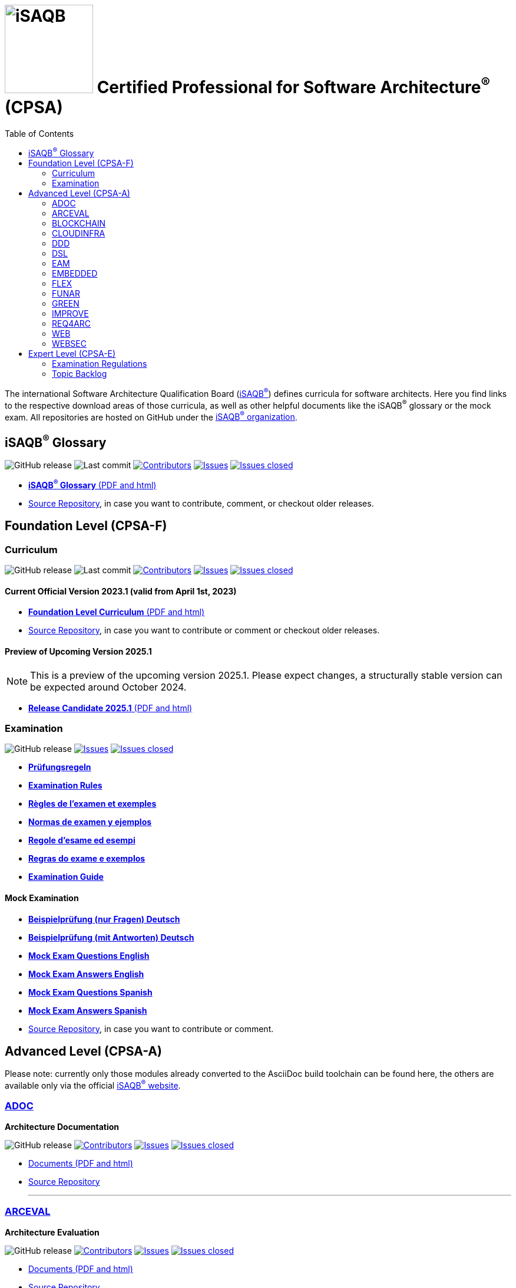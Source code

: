 = image:images/isaqb-logo.jpg[iSAQB,150] Certified Professional for Software Architecture^(R)^ (CPSA)
:TOC: right
:last-update-label!:
:revdate!:
:revnumber!:
:revremark!:
:stylesheet: html-theme/adoc-github.css
:icons: font

The international Software Architecture Qualification Board (link:https://isaqb.org[iSAQB^(R)^]) defines curricula for software architects.
Here you find links to the respective download areas of those curricula, as well as other helpful documents like the iSAQB^(R)^ glossary or the mock exam.
All repositories are hosted on GitHub under the https://github.com/isaqb-org[iSAQB^(R)^ organization].

== iSAQB^(R)^ Glossary

image:https://img.shields.io/github/v/release/isaqb-org/glossary["GitHub release"]
image:https://img.shields.io/github/last-commit/isaqb-org/glossary/main.svg["Last commit"]
image:https://img.shields.io/github/contributors/isaqb-org/glossary.svg["Contributors",link="https://github.com/isaqb-org/glossary/graphs/contributors"]
image:https://img.shields.io/github/issues/isaqb-org/glossary.svg["Issues",link="https://github.com/isaqb-org/glossary/issues"]
image:https://img.shields.io/github/issues-closed/isaqb-org/glossary.svg["Issues closed",link="https://github.com/isaqb-org/glossary/issues?utf8=%E2%9C%93&q=is%3Aissue+is%3Aclosed+"]

* https://public.isaqb.org/glossary[**iSAQB^(R)^ Glossary** (PDF and html)]
* https://github.com/isaqb-org/glossary[Source Repository], in case you want to contribute, comment, or checkout older releases.


== Foundation Level (CPSA-F)

=== Curriculum
image:https://img.shields.io/github/v/release/isaqb-org/curriculum-foundation["GitHub release"]
image:https://img.shields.io/github/last-commit/isaqb-org/curriculum-foundation/main.svg["Last commit"]
image:https://img.shields.io/github/contributors/isaqb-org/curriculum-foundation.svg["Contributors",link="https://github.com/isaqb-org/curriculum-foundation/graphs/contributors"]
image:https://img.shields.io/github/issues/isaqb-org/curriculum-foundation.svg["Issues",link="https://github.com/isaqb-org/curriculum-foundation/issues"]
image:https://img.shields.io/github/issues-closed/isaqb-org/curriculum-foundation.svg["Issues closed",link="https://github.com/isaqb-org/curriculum-foundation/issues?utf8=%E2%9C%93&q=is%3Aissue+is%3Aclosed+"]


==== Current Official Version 2023.1 (valid from April 1st, 2023)
* https://public.isaqb.org/curriculum-foundation/[**Foundation Level Curriculum** (PDF and html)]
* https://github.com/isaqb-org/curriculum-foundation[Source Repository], in case you want to contribute or comment or checkout older releases.

==== Preview of Upcoming Version 2025.1

[NOTE]
====
This is a preview of the upcoming version 2025.1. Please expect changes, a structurally stable version can be expected around October 2024.
====

* https://public.isaqb.org/curriculum-foundation/release-candidate[**Release Candidate 2025.1** (PDF and html)]

=== Examination
image:https://img.shields.io/github/v/release/isaqb-org/examination-foundation["GitHub release"]
image:https://img.shields.io/github/issues/isaqb-org/examination-foundation.svg["Issues",link="https://github.com/isaqb-org/examination-foundation/issues"]
image:https://img.shields.io/github/issues-closed/isaqb-org/examination-foundation.svg["Issues closed",link="https://github.com/isaqb-org/examination-foundation/issues?utf8=%E2%9C%93&q=is%3Aissue+is%3Aclosed+"]

* https://public.isaqb.org/examination-foundation/examination_rules/examination-rules-de.pdf[**Prüfungsregeln**]
* https://public.isaqb.org/examination-foundation/examination_rules/examination-rules-en.pdf[**Examination Rules**]
* https://public.isaqb.org/examination-foundation/examination_rules/examination-rules-fr.pdf[**Règles de l'examen et exemples**]
* https://public.isaqb.org/examination-foundation/examination_rules/examination-rules-es.pdf[**Normas de examen y ejemplos**]
* https://public.isaqb.org/examination-foundation/examination_rules/examination-rules-it.pdf[**Regole d’esame ed esempi**]
* https://public.isaqb.org/examination-foundation/examination_rules/examination-rules-pt.pdf[**Regras do exame e exemplos**]
* https://public.isaqb.org/examination-foundation/examination_guide/Examination-Guide-EN.pdf[**Examination Guide**]

==== Mock Examination

[#mock-exam-documents]
[Mock Examination]
====
* https://public.isaqb.org/examination-foundation/mock_exam/mock-exam-questions-de.pdf[**Beispielprüfung (nur Fragen) Deutsch**]
* https://public.isaqb.org/examination-foundation/mock_exam/mock-exam-answers-de.pdf[**Beispielprüfung (mit Antworten) Deutsch**]
* https://public.isaqb.org/examination-foundation/mock_exam/mock-exam-questions-en.pdf[**Mock Exam Questions English**]
* https://public.isaqb.org/examination-foundation/mock_exam/mock-exam-answers-en.pdf[**Mock Exam Answers English**]
* https://public.isaqb.org/examination-foundation/mock_exam/mock-exam-questions-es.pdf[**Mock Exam Questions Spanish**]
* https://public.isaqb.org/examination-foundation/mock_exam/mock-exam-answers-es.pdf[**Mock Exam Answers Spanish**]
====

* https://github.com/isaqb-org/examination-foundation[Source Repository], in case you want to contribute or comment.


== Advanced Level (CPSA-A)

Please note: currently only those modules already converted to the AsciiDoc build toolchain can be found here, the others are available only via the official https://isaqb.com[iSAQB^(R)^ website].


=== https://public.isaqb.org/curriculum-adoc/[ADOC]

**Architecture Documentation**

image:https://img.shields.io/github/v/release/isaqb-org/curriculum-adoc["GitHub release"]
image:https://img.shields.io/github/contributors/isaqb-org/curriculum-adoc.svg["Contributors",link="https://github.com/isaqb-org/curriculum-adoc/graphs/contributors"]
image:https://img.shields.io/github/issues/isaqb-org/curriculum-adoc.svg["Issues",link="https://github.com/isaqb-org/curriculum-adoc/issues"]
image:https://img.shields.io/github/issues-closed/isaqb-org/curriculum-adoc.svg["Issues closed",link="https://github.com/isaqb-org/curriculum-adoc/issues?utf8=%E2%9C%93&q=is%3Aissue+is%3Aclosed+"]

* https://public.isaqb.org/curriculum-adoc/[Documents (PDF and html)]
* https://github.com/isaqb-org/curriculum-adoc[Source Repository]

- - -

=== https://public.isaqb.org/curriculum-arceval/[ARCEVAL]

**Architecture Evaluation**

image:https://img.shields.io/github/v/release/isaqb-org/curriculum-arceval["GitHub release"]
image:https://img.shields.io/github/contributors/isaqb-org/curriculum-arceval.svg["Contributors",link="https://github.com/isaqb-org/curriculum-arceval/graphs/contributors"]
image:https://img.shields.io/github/issues/isaqb-org/curriculum-arceval.svg["Issues",link="https://github.com/isaqb-org/curriculum-arceval/issues"]
image:https://img.shields.io/github/issues-closed/isaqb-org/curriculum-arceval.svg["Issues closed",link="https://github.com/isaqb-org/curriculum-arceval/issues?utf8=%E2%9C%93&q=is%3Aissue+is%3Aclosed+"]

* https://public.isaqb.org/curriculum-arceval/[Documents (PDF and html)]
* https://github.com/isaqb-org/curriculum-arceval[Source Repository]

- - -

=== https://public.isaqb.org/curriculum-blockchain/[BLOCKCHAIN]

**Low-Trust Consensus in Decentralized Applications**

image:https://img.shields.io/github/v/release/isaqb-org/curriculum-blockchain["GitHub release"]
image:https://img.shields.io/github/contributors/isaqb-org/curriculum-blockchain.svg["Contributors",link="https://github.com/isaqb-org/curriculum-blockchain/graphs/contributors"]
image:https://img.shields.io/github/issues/isaqb-org/curriculum-blockchain.svg["Issues",link="https://github.com/isaqb-org/curriculum-blockchain/issues"]
image:https://img.shields.io/github/issues-closed/isaqb-org/curriculum-blockchain.svg["Issues closed",link="https://github.com/isaqb-org/curriculum-blockchain/issues?utf8=%E2%9C%93&q=is%3Aissue+is%3Aclosed+"]

* https://public.isaqb.org/curriculum-blockchain/[Documents (PDF and html)]
* https://github.com/isaqb-org/curriculum-blockchain[Source Repository]

- - -

=== https://public.isaqb.org/curriculum-cloudinfra/[CLOUDINFRA]

**Infrastructure, Container and Cloud Native**

image:https://img.shields.io/github/v/release/isaqb-org/curriculum-cloudinfra["GitHub release"]
image:https://img.shields.io/github/contributors/isaqb-org/curriculum-cloudinfra.svg["Contributors",link="https://github.com/isaqb-org/curriculum-cloudinfra/graphs/contributors"]
image:https://img.shields.io/github/issues/isaqb-org/curriculum-cloudinfra.svg["Issues",link="https://github.com/isaqb-org/curriculum-cloudinfra/issues"]
image:https://img.shields.io/github/issues-closed/isaqb-org/curriculum-cloudinfra.svg["Issues closed",link="https://github.com/isaqb-org/curriculum-cloudinfra/issues?utf8=%E2%9C%93&q=is%3Aissue+is%3Aclosed+"]

* https://public.isaqb.org/curriculum-cloudinfra/[Documents (PDF and html)]
* https://github.com/isaqb-org/curriculum-cloudinfra[Source Repository]

- - -

=== https://public.isaqb.org/curriculum-ddd/[DDD]

**Domain-Driven Design**

image:https://img.shields.io/github/v/release/isaqb-org/curriculum-ddd["GitHub release"]
image:https://img.shields.io/github/contributors/isaqb-org/curriculum-ddd.svg["Contributors",link="https://github.com/isaqb-org/curriculum-ddd/graphs/contributors"]
image:https://img.shields.io/github/issues/isaqb-org/curriculum-ddd.svg["Issues",link="https://github.com/isaqb-org/curriculum-ddd/issues"]
image:https://img.shields.io/github/issues-closed/isaqb-org/curriculum-ddd.svg["Issues closed",link="https://github.com/isaqb-org/curriculum-ddd/issues?utf8=%E2%9C%93&q=is%3Aissue+is%3Aclosed+"]

* https://public.isaqb.org/curriculum-ddd/[Documents (PDF and html)]
* https://github.com/isaqb-org/curriculum-ddd[Source Repository]

- - -

=== https://public.isaqb.org/curriculum-dsl/[DSL]

**Domain-Specific Languages**

image:https://img.shields.io/github/v/release/isaqb-org/curriculum-dsl["GitHub release"]
image:https://img.shields.io/github/contributors/isaqb-org/curriculum-dsl.svg["Contributors",link="https://github.com/isaqb-org/curriculum-dsl/graphs/contributors"]
image:https://img.shields.io/github/issues/isaqb-org/curriculum-dsl.svg["Issues",link="https://github.com/isaqb-org/curriculum-dsl/issues"]
image:https://img.shields.io/github/issues-closed/isaqb-org/curriculum-dsl.svg["Issues closed",link="https://github.com/isaqb-org/curriculum-dsl/issues?utf8=%E2%9C%93&q=is%3Aissue+is%3Aclosed+"]

* https://public.isaqb.org/curriculum-dsl/[Documents (PDF and html)]
* https://github.com/isaqb-org/curriculum-dsl[Source Repository]

- - -

=== https://public.isaqb.org/curriculum-eam/[EAM]

**Enterprise Architecture Management for Software Architects**

image:https://img.shields.io/github/v/release/isaqb-org/curriculum-eam["GitHub release"]
image:https://img.shields.io/github/contributors/isaqb-org/curriculum-eam.svg["Contributors",link="https://github.com/isaqb-org/curriculum-eam/graphs/contributors"]
image:https://img.shields.io/github/issues/isaqb-org/curriculum-eam.svg["Issues",link="https://github.com/isaqb-org/curriculum-eam/issues"]
image:https://img.shields.io/github/issues-closed/isaqb-org/curriculum-eam.svg["Issues closed",link="https://github.com/isaqb-org/curriculum-eam/issues?utf8=%E2%9C%93&q=is%3Aissue+is%3Aclosed+"]

* https://public.isaqb.org/curriculum-eam/[Documents (PDF and html)]
* https://github.com/isaqb-org/curriculum-eam[Source Repository]

- - -

=== https://public.isaqb.org/curriculum-embedded/[EMBEDDED]

**Dependable Embedded Systems**

image:https://img.shields.io/github/v/release/isaqb-org/curriculum-embedded["GitHub release"]
image:https://img.shields.io/github/contributors/isaqb-org/curriculum-embedded.svg["Contributors",link="https://github.com/isaqb-org/curriculum-embedded/graphs/contributors"]
image:https://img.shields.io/github/issues/isaqb-org/curriculum-embedded.svg["Issues",link="https://github.com/isaqb-org/curriculum-embedded/issues"]
image:https://img.shields.io/github/issues-closed/isaqb-org/curriculum-embedded.svg["Issues closed",link="https://github.com/isaqb-org/curriculum-embedded/issues?utf8=%E2%9C%93&q=is%3Aissue+is%3Aclosed+"]

* https://public.isaqb.org/curriculum-embedded/[Documents (PDF and html)]
* https://github.com/isaqb-org/curriculum-embedded[Source Repository]

- - -


=== https://public.isaqb.org/curriculum-flex/[FLEX]

**Flexible Architectures & Microservices**

NOTE: the migrated document 2020.1-rev1 is still in review!

image:https://img.shields.io/github/v/release/isaqb-org/curriculum-flex["GitHub release"]
image:https://img.shields.io/github/contributors/isaqb-org/curriculum-flex.svg["Contributors",link="https://github.com/isaqb-org/curriculum-flex/graphs/contributors"]
image:https://img.shields.io/github/issues/isaqb-org/curriculum-flex.svg["Issues",link="https://github.com/isaqb-org/curriculum-flex/issues"]
image:https://img.shields.io/github/issues-closed/isaqb-org/curriculum-flex.svg["Issues closed",link="https://github.com/isaqb-org/curriculum-flex/issues?utf8=%E2%9C%93&q=is%3Aissue+is%3Aclosed+"]

* https://public.isaqb.org/curriculum-flex/[Documents (PDF and html)]
* https://github.com/isaqb-org/curriculum-flex[Source Repository]

==== Preview of Upcoming Version 2024.1

[NOTE]
====
This is a preview of the upcoming version 2024.1. Please expect changes.
====

* https://public.isaqb.org/curriculum-flex/release-candidate[**Release Candidate 2024.1** (PDF and html)]

- - -

=== https://public.isaqb.org/curriculum-funar/[FUNAR]

**Functional Software Architecture**

image:https://img.shields.io/github/v/release/isaqb-org/curriculum-funar["GitHub release"]
image:https://img.shields.io/github/contributors/isaqb-org/curriculum-funar.svg["Contributors",link="https://github.com/isaqb-org/curriculum-funar/graphs/contributors"]
image:https://img.shields.io/github/issues/isaqb-org/curriculum-funar.svg["Issues",link="https://github.com/isaqb-org/curriculum-funar/issues"]
image:https://img.shields.io/github/issues-closed/isaqb-org/curriculum-funar.svg["Issues closed",link="https://github.com/isaqb-org/curriculum-funar/issues?utf8=%E2%9C%93&q=is%3Aissue+is%3Aclosed+"]

* https://public.isaqb.org/curriculum-funar/[Documents (PDF and html)]
* https://github.com/isaqb-org/curriculum-funar[Source Repository]

- - -

=== https://public.isaqb.org/curriculum-green/[GREEN]

**Green Software – Development of Resource-efficient Applications**

image:https://img.shields.io/github/v/release/isaqb-org/curriculum-green["GitHub release"]
image:https://img.shields.io/github/contributors/isaqb-org/curriculum-green.svg["Contributors",link="https://github.com/isaqb-org/curriculum-funar/graphs/contributors"]
image:https://img.shields.io/github/issues/isaqb-org/curriculum-green.svg["Issues",link="https://github.com/isaqb-org/curriculum-green/issues"]
image:https://img.shields.io/github/issues-closed/isaqb-org/curriculum-green.svg["Issues closed",link="https://github.com/isaqb-org/curriculum-green/issues?utf8=%E2%9C%93&q=is%3Aissue+is%3Aclosed+"]

* https://public.isaqb.org/curriculum-green/[Documents (PDF and html)]
* https://github.com/isaqb-org/curriculum-green[Source Repository]

- - -

=== https://public.isaqb.org/curriculum-improve/[IMPROVE]

**Evolutionary improvement of existing systems**

image:https://img.shields.io/github/v/release/isaqb-org/curriculum-improve["GitHub release"]
image:https://img.shields.io/github/contributors/isaqb-org/curriculum-improve.svg["Contributors",link="https://github.com/isaqb-org/curriculum-improve/graphs/contributors"]
image:https://img.shields.io/github/issues/isaqb-org/curriculum-improve.svg["Issues",link="https://github.com/isaqb-org/curriculum-improve/issues"]
image:https://img.shields.io/github/issues-closed/isaqb-org/curriculum-improve.svg["Issues closed",link="https://github.com/isaqb-org/curriculum-improve/issues?utf8=%E2%9C%93&q=is%3Aissue+is%3Aclosed+"]

* https://public.isaqb.org/curriculum-improve/[Documents (PDF and html)]
* https://github.com/isaqb-org/curriculum-improve[Source Repository]

- - -

=== https://public.isaqb.org/curriculum-req4arc/[REQ4ARC]

**Requirements Engineering** for Software Architects

image:https://img.shields.io/github/v/release/isaqb-org/curriculum-req4arc["GitHub release"]
image:https://img.shields.io/github/contributors/isaqb-org/curriculum-req4arc.svg["Contributors",link="https://github.com/isaqb-org/curriculum-req4arc/graphs/contributors"]
image:https://img.shields.io/github/issues/isaqb-org/curriculum-req4arc.svg["Issues",link="https://github.com/isaqb-org/curriculum-req4arc/issues"]
image:https://img.shields.io/github/issues-closed/isaqb-org/curriculum-req4arc.svg["Issues closed",link="https://github.com/isaqb-org/curriculum-req4arc/issues?utf8=%E2%9C%93&q=is%3Aissue+is%3Aclosed+"]

* https://public.isaqb.org/curriculum-req4arc/[Documents (PDF and html)]
* https://github.com/isaqb-org/curriculum-req4arc[Source Repository]

- - -

=== https://public.isaqb.org/curriculum-web/[WEB]

**Web Architectures**

image:https://img.shields.io/github/v/release/isaqb-org/curriculum-web["GitHub release"]
image:https://img.shields.io/github/contributors/isaqb-org/curriculum-web.svg["Contributors",link="https://github.com/isaqb-org/curriculum-web/graphs/contributors"]
image:https://img.shields.io/github/issues/isaqb-org/curriculum-web.svg["Issues",link="https://github.com/isaqb-org/curriculum-web/issues"]
image:https://img.shields.io/github/issues-closed/isaqb-org/curriculum-web.svg["Issues closed",link="https://github.com/isaqb-org/curriculum-web/issues?utf8=%E2%9C%93&q=is%3Aissue+is%3Aclosed+"]

* https://public.isaqb.org/curriculum-web/[Documents (PDF and html)]
* https://github.com/isaqb-org/curriculum-web[Source Repository]

- - -

=== https://public.isaqb.org/curriculum-websec/[WEBSEC]

**Web Security**

image:https://img.shields.io/github/v/release/isaqb-org/curriculum-websec["GitHub release"]
image:https://img.shields.io/github/contributors/isaqb-org/curriculum-websec.svg["Contributors",link="https://github.com/isaqb-org/curriculum-websec/graphs/contributors"]
image:https://img.shields.io/github/issues/isaqb-org/curriculum-websec.svg["Issues",link="https://github.com/isaqb-org/curriculum-websec/issues"]
image:https://img.shields.io/github/issues-closed/isaqb-org/curriculum-websec.svg["Issues closed",link="https://github.com/isaqb-org/curriculum-websec/issues?utf8=%E2%9C%93&q=is%3Aissue+is%3Aclosed+"]

* https://public.isaqb.org/curriculum-websec/[Documents (PDF and html)]
* https://github.com/isaqb-org/curriculum-websec[Source Repository]


== Expert Level (CPSA-E)

image:https://img.shields.io/github/v/release/isaqb-org/examination-expert["GitHub release"]
image:https://img.shields.io/github/contributors/isaqb-org/examination-expert.svg["Contributors",link="https://github.com/isaqb-org/examination-expert/graphs/contributors"]
image:https://img.shields.io/github/issues/isaqb-org/examination-expert.svg["Issues",link="https://github.com/isaqb-org/examination-expert/issues"]
image:https://img.shields.io/github/issues-closed/isaqb-org/examination-expert.svg["Issues closed",link="https://github.com/isaqb-org/examination-expert/issues?utf8=%E2%9C%93&q=is%3Aissue+is%3Aclosed+"]

=== Examination Regulations

* https://public.isaqb.org/examination-expert/[Documents]
* https://github.com/isaqb-org/examination-expert[Source Repository]

=== Topic Backlog

* http://public.isaqb.org/topic-backlog-expert-level/[Topic Backlog]
* https://github.com/isaqb-org/topic-backlog-expert-level[Source Repository]
